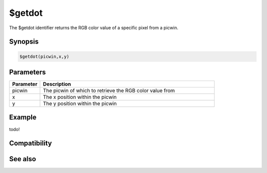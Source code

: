 $getdot
=======

The $getdot identifier returns the RGB color value of a specific pixel from a picwin.

Synopsis
--------

.. code:: text

    $getdot(picwin,x,y)

Parameters
----------

.. list-table::
    :widths: 15 85
    :header-rows: 1

    * - Parameter
      - Description
    * - picwin
      - The picwin of which to retrieve the RGB color value from
    * - x
      - The x position within the picwin
    * - y
      - The y position within the picwin

Example
-------

todo!

Compatibility
-------------

.. compatibility:: 5.3

See also
--------

.. hlist::
    :columns: 4

    * :doc:`$rgb </identifiers/rgb>`
    * :ref:`picture_windows`

